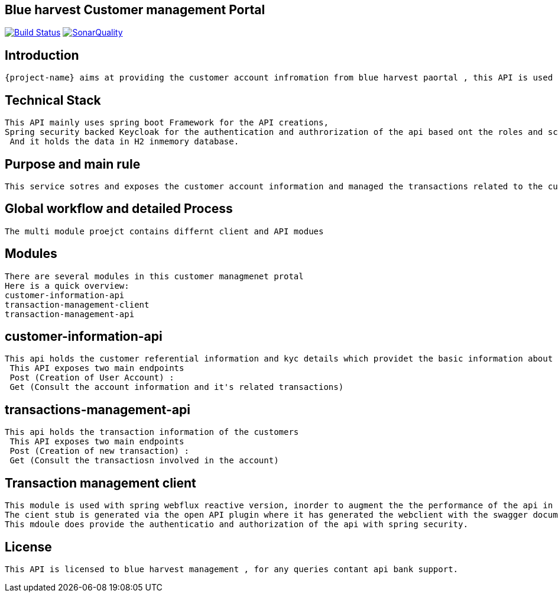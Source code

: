 == Blue harvest Customer management Portal
image:https://ci.spring.io/api/v1/teams/spring-boot/pipelines/spring-boot-3.2.x/jobs/build/badge["Build Status", link="https://ci.spring.io/teams/spring-boot/pipelines/spring-boot-3.2.x?groups=Build"] image:https://badges.gitter.im/Join Chat.svg["SonarQuality",link="https://sonar.im/spring-projects/spring-boot?utm_source=badge&utm_medium=badge&utm_campaign=pr-badge&utm_content=sonaryQuality"]

:docs: https://docs.spring.io/spring-boot/docs/current-SNAPSHOT/reference
:github: https://github.com/spring-projects/spring-boot

== Introduction

 {project-name} aims at providing the customer account infromation from blue harvest paortal , this API is used by the front end customer management portal.

== Technical Stack

   This API mainly uses spring boot Framework for the API creations,
   Spring security backed Keycloak for the authentication and authrorization of the api based ont the roles and scopes subsribed for the user.
    And it holds the data in H2 inmemory database.

== Purpose and main rule

  This service sotres and exposes the customer account information and managed the transactions related to the customer account.

== Global workflow and detailed Process
    The multi module proejct contains differnt client and API modues

== Modules

   There are several modules in this customer managmenet protal
   Here is a quick overview:
   customer-information-api
   transaction-management-client
   transaction-management-api

== customer-information-api
     This api holds the customer referential information and kyc details which providet the basic information about the customer and let's the customer to handle the transactions fromt the front end portal.
      This API exposes two main endpoints
      Post (Creation of User Account) :
      Get (Consult the account information and it's related transactions)


== transactions-management-api
     This api holds the transaction information of the customers
      This API exposes two main endpoints
      Post (Creation of new transaction) :
      Get (Consult the transactiosn involved in the account)

== Transaction management client

   This module is used with spring webflux reactive version, inorder to augment the the performance of the api in reactive way.
   The cient stub is generated via the open API plugin where it has generated the webclient with the swagger documentation.
   This mdoule does provide the authenticatio and authorization of the api with spring security.

== License

    This API is licensed to blue harvest management , for any queries contant api bank support.
